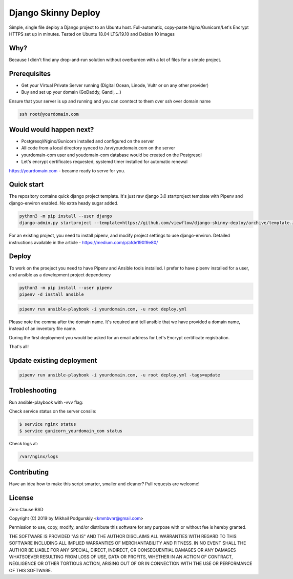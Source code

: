 ====================
Django Skinny Deploy
====================

Simple, single file deploy a Django project to an Ubuntu
host. Full-automatic, copy-paste Nginx/Gunicorn/Let's Encrypt HTTPS
set up in minutes. Tested on Ubuntu 18.04 LTS/19.10 and Debian 10
images

.. raw:: html

    <a href="https://letsencrypt.org"><img src="https://letsencrypt.org/images/letsencrypt-logo-horizontal.svg" height="60px"></a>&nbsp;&nbsp;&nbsp;&nbsp;
    <a href="http://docs.gunicorn.org"><img src="http://docs.gunicorn.org/en/latest/_images/gunicorn.png" height="50px"></a>&nbsp;&nbsp;&nbsp;&nbsp;
    <a href="https://nginx.org"><img src="https://nginx.org/nginx.png" height="50px"></a>&nbsp;&nbsp;&nbsp;&nbsp;

 https://medium.com/p/afde190f9e80/

    
Why?
====

Because I didn't find any drop-and-run solution without overburden with a lot of files for a simple project.

Prerequisites
=============

- Get your Virtual Private Server running (Digital Ocean, Linode, Vultr or on any other provider)
- Buy and set up your domain (GoDaddy, Gandi, ...)

Ensure that your server is up and running and you can conntect to them over ssh over domain name

.. code:: bash

     ssh root@yourdomain.com

Would would happen next?
========================

- Postgresql/Nginx/Gunicorn installed and configured on the server
- All code from a local directory synced to /srv/yourdomain.com on the server
- yourdomain-com user and youdomain-com database would be created on the Postgresql
- Let's encrypt certificates requested, systemd timer installed for automatic renewal

https://yourdomain.com - became ready to serve for you.

  
Quick start
===========

The repository contains quick django project template. It's just raw
django 3.0 startproject template with Pipenv and django-environ
enabled. No extra heady sugar added.

.. code:: bash

     python3 -m pip install --user django
     django-admin.py startproject --template=https://github.com/viewflow/django-skinny-deploy/archive/template.zip mysite

For an existing project, you need to install pipenv, and modify
project settings to use django-environ.  Detailed instructions
available in the article - https://medium.com/p/afde190f9e80/

Deploy
======

To work on the proeject you need to have Pipenv and Ansible tools
installed. I prefer to have pipenv installed for a user, and ansible
as a development project dependency

.. code:: bash

    python3 -m pip install --user pipenv
    pipenv -d install ansible

.. code:: bash

     pipenv run ansible-playbook -i yourdomain.com, -u root deploy.yml 

Please note the comma after the domain name. It's required and tell
ansible that we have provided a domain name, instead of an inventory
file name.

During the first deployment you would be asked for an email address
for Let's Encrypt certificate registration.

That's all!

Update existing deployment
==========================

.. code:: bash

    pipenv run ansible-playbook -i yourdomain.com, -u root deploy.yml -tags=update

Trobleshooting
==============

Run ansible-playbook with -vvv flag:

Check service status on the server consile:

.. code:: bash

    $ service nginx status
    $ service gunicorn_yourdomain_com status

Check logs at:

.. code:: python

    /var/nginx/logs

Contributing
============

Have an idea how to make this script smarter, smaller and cleaner? Pull requests are welcome!


License
=======
Zero Clause BSD

Copyright (C) 2019 by Mikhail Podgurskiy <kmmbvnr@gmail.com>

Permission to use, copy, modify, and/or distribute this software for
any purpose with or without fee is hereby granted.

THE SOFTWARE IS PROVIDED "AS IS" AND THE AUTHOR DISCLAIMS ALL
WARRANTIES WITH REGARD TO THIS SOFTWARE INCLUDING ALL IMPLIED
WARRANTIES OF MERCHANTABILITY AND FITNESS. IN NO EVENT SHALL THE
AUTHOR BE LIABLE FOR ANY SPECIAL, DIRECT, INDIRECT, OR CONSEQUENTIAL
DAMAGES OR ANY DAMAGES WHATSOEVER RESULTING FROM LOSS OF USE, DATA OR
PROFITS, WHETHER IN AN ACTION OF CONTRACT, NEGLIGENCE OR OTHER
TORTIOUS ACTION, ARISING OUT OF OR IN CONNECTION WITH THE USE OR
PERFORMANCE OF THIS SOFTWARE.
